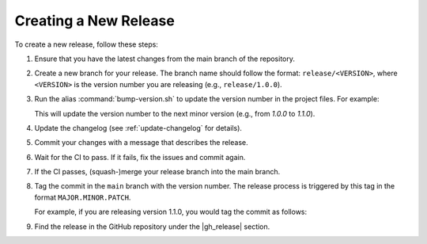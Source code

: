 Creating a New Release
======================

To create a new release, follow these steps:

#. Ensure that you have the latest changes from the main branch of the repository.
#. Create a new branch for your release. The branch name should follow the format: ``release/<VERSION>``, where ``<VERSION>`` is the version number you are releasing (e.g., ``release/1.0.0``).
#. Run the alias :command:`bump-version.sh` to update the version number in the project files. For example:

   .. code-block:: shell
      :caption: Bump the version number
    
       bump-version.sh minor

   This will update the version number to the next minor version (e.g., from `1.0.0` to `1.1.0`).
#. Update the changelog (see :ref:`update-changelog` for details).
#. Commit your changes with a message that describes the release.
#. Wait for the CI to pass. If it fails, fix the issues and commit again.
#. If the CI passes, (squash-)merge your release branch into the main branch.
#. Tag the commit in the ``main`` branch with the version number. The release process is triggered by this tag in the format ``MAJOR.MINOR.PATCH``. 

   For example, if you are releasing version 1.1.0, you would tag the commit as follows:

   .. code-block:: shell
      :caption: Tag the release commit

       $ git tag 1.1.0
       $ git push origin 1.1.0

#. Find the release in the GitHub repository under the |gh_release| section.